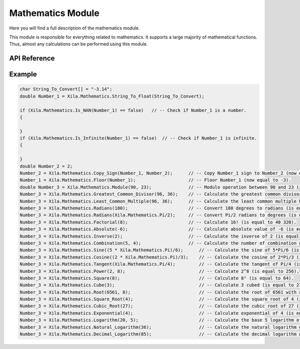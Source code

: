 ******************
Mathematics Module
******************

Here you will find a full description of the mathematics module.

This module is responsible for everything related to mathematics.
It supports a large majority of mathematical functions.
Thus, almost any calculations can be performed using this module.

API Reference
=============

.. doxygenclass::   Xila_Class::Mathematics_Class
    :members:

Example
=======

.. code-block:: C

    char String_To_Convert[] = "-3.14";
    double Number_1 = Xila.Mathematics.String_To_Float(String_To_Convert);
    
    if (Xila.Mathematics.Is_NAN(Number_1) == false)   // -- Check if Number_1 is a number.
    {

    }
    if (Xila.Mathematics.Is_Infinite(Number_1) == false)  // -- Check if Number_1 is infinite.
    {

    }
    double Number_2 = 2;
    Number_2 = Xila.Mathematics.Copy_Sign(Number_1, Number_2);      // -- Copy Number_1 sign to Number_2 (now equal to -2)
    Number_1 = Xila.Mathematics.Floor(Number_1);                    // -- Floor Number_1 (now equal to -3).
    double Number_3 = Xila.Mathematics.Module(90, 23);              // -- Modulo operation between 90 and 23 (is equal to 21).
    Number_3 = Xila.Mathematics.Greatest_Common_Divisor(96, 36);    // -- Calculate the greatest common divisor between 96 and 36 (is equal to 12).
    Number_3 = Xila.Mathematics.Least_Common_Multiple(96, 36);      // -- Calculate the least common multiple between 96 and 36 (is equal to 288).
    Number_3 = Xila.Mathematics.Radians(180);                       // -- Convert 180 degrees to radians (is equal to Pi).
    Number_3 = Xila.Mathematics.Radians(Xila.Mathematics.Pi/2);     // -- Convert Pi/2 radians to degrees (is equal to 90°).
    Number_3 = Xila.Mathematics.Factorial(8);                       // -- Calculate 16! (is equal to 40 320).
    Number_3 = Xila.Mathematics.Absolute(-6);                       // -- Calculate absolute value of -6 (is equal to 6).
    Number_3 = Xila.Mathematics.Inverse(2);                         // -- Calculate the inverse of 2 (is equal to 0.5).
    Number_3 = Xila.Mathematics.Combination(5, 4);                  // -- Calculate the number of combination of 4 out of 5 (is equal to 5).
    Number_3 = Xila.Mathematics.Sine((5 * Xila.Mathematics.Pi)/6);      // -- Calculate the sine of 5*Pi/6 (is equal to -0.5).
    Number_3 = Xila.Mathematics.Cosine((2 * Xila.Mathematics.Pi)/3);    // -- Calculate the cosine of 2*Pi/3 (is equal to -0.5).
    Number_3 = Xila.Mathematics.Tangent(Xila.Mathematics.Pi/4);         // -- Calculate the tangent of Pi/4 (is equal to 1).7
    Number_3 = Xila.Mathematics.Power(2, 8);                            // -- Calculate 2^8 (is equal to 256).
    Number_3 = Xila.Mathematics.Square(8);                              // -- Calculate 8² (is equal to 64).
    Number_3 = Xila.Mathematics.Cube(3);                                // -- Calculate 3 cubed (is equal to 27).
    Number_3 = Xila.Mathematics.Root(6561, 8);                          // -- Calculate the root of 6561 with a base of 8 (is equal to 3).
    Number_3 = Xila.Mathematics.Square_Root(4);                         // -- Calculate the square root of 4 (is equal to 2).
    Number_3 = Xila.Mathematics.Cubic_Root(27);                         // -- Calculate the cubic root of 27 (is equal to 3).
    Number_3 = Xila.Mathematics.Exponential(4);                         // -- Calculate exponential of 4 (is equal to 54.59...).
    Number_3 = Xila.Mathematics.Logarithm(20, 5);                       // -- Calculate the base 5 logarithm of 20 (is equal to ...).
    Number_3 = Xila.Mathematics.Natural_Logarithm(36);                  // -- Calculate the natural logarithm of 36 (is equal to 3.58...).
    Number_3 = Xila.Mathematics.Decimal_Logarithm(85);                  // -- Calculate the decimal logarithm of 85 (is equal to 1.92...).

